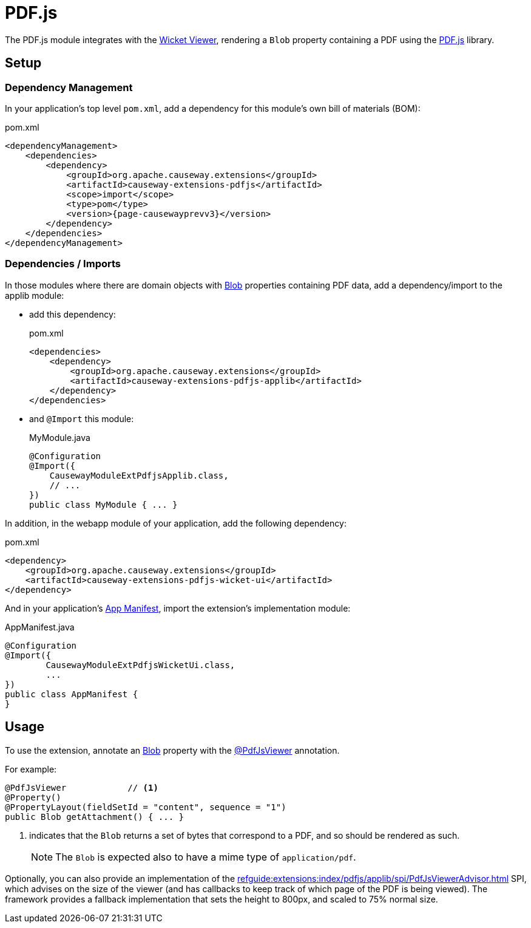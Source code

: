 = PDF.js

:Notice: Licensed to the Apache Software Foundation (ASF) under one or more contributor license agreements. See the NOTICE file distributed with this work for additional information regarding copyright ownership. The ASF licenses this file to you under the Apache License, Version 2.0 (the "License"); you may not use this file except in compliance with the License. You may obtain a copy of the License at. http://www.apache.org/licenses/LICENSE-2.0 . Unless required by applicable law or agreed to in writing, software distributed under the License is distributed on an "AS IS" BASIS, WITHOUT WARRANTIES OR  CONDITIONS OF ANY KIND, either express or implied. See the License for the specific language governing permissions and limitations under the License.

The PDF.js module integrates with the xref:vw:ROOT:about.adoc[Wicket Viewer], rendering a `Blob` property containing a PDF using the link:https://mozilla.github.io/pdf.js/[PDF.js] library.


== Setup

=== Dependency Management

In your application's top level `pom.xml`, add a dependency for this module's own bill of materials (BOM):

[source,xml,subs="attributes+"]
.pom.xml
----
<dependencyManagement>
    <dependencies>
        <dependency>
            <groupId>org.apache.causeway.extensions</groupId>
            <artifactId>causeway-extensions-pdfjs</artifactId>
            <scope>import</scope>
            <type>pom</type>
            <version>{page-causewayprevv3}</version>
        </dependency>
    </dependencies>
</dependencyManagement>
----

=== Dependencies / Imports

In those modules where there are domain objects with xref:refguide:applib:index/value/Blob.adoc[Blob] properties containing PDF data, add a dependency/import to the applib module:

* add this dependency:
+
[source,xml,subs="attributes+"]
.pom.xml
----
<dependencies>
    <dependency>
        <groupId>org.apache.causeway.extensions</groupId>
        <artifactId>causeway-extensions-pdfjs-applib</artifactId>
    </dependency>
</dependencies>
----

* and `@Import` this module:
+
[source,java]
.MyModule.java
----
@Configuration
@Import({
    CausewayModuleExtPdfjsApplib.class,
    // ...
})
public class MyModule { ... }
----

In addition, in the webapp module of your application, add the following dependency:

[source,xml]
.pom.xml
----
<dependency>
    <groupId>org.apache.causeway.extensions</groupId>
    <artifactId>causeway-extensions-pdfjs-wicket-ui</artifactId>
</dependency>
----

And in your application's xref:userguide::modules.adoc#appmanifest[App Manifest], import the extension's implementation module:

[source,java]
.AppManifest.java
----
@Configuration
@Import({
        CausewayModuleExtPdfjsWicketUi.class,
        ...
})
public class AppManifest {
}
----


== Usage

To use the extension, annotate an xref:refguide:applib:index/value/Blob.adoc[Blob] property with the xref:refguide:extensions:index/pdfjs/applib/annotations/PdfJsViewer.adoc[@PdfJsViewer] annotation.

For example:

[source,java]
----
@PdfJsViewer            // <.>
@Property()
@PropertyLayout(fieldSetId = "content", sequence = "1")
public Blob getAttachment() { ... }
----

<.> indicates that the `Blob` returns a set of bytes that correspond to a PDF, and so should be rendered as such.
+
NOTE: The `Blob` is expected also to have a mime type of `application/pdf`.

Optionally, you can also provide an implementation of the xref:refguide:extensions:index/pdfjs/applib/spi/PdfJsViewerAdvisor.adoc[] SPI, which advises on the size of the viewer (and has callbacks to keep track of which page of the PDF is being viewed).
The framework provides a fallback implementation that sets the height to 800px, and scaled to 75% normal size.


